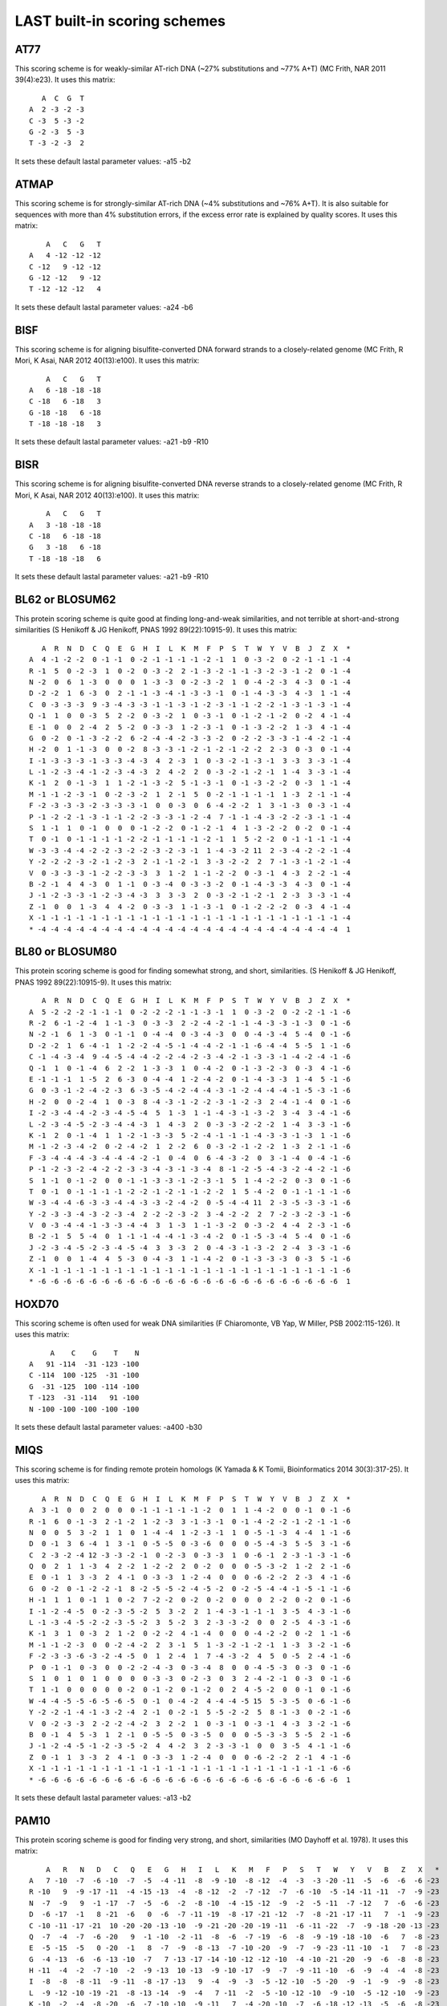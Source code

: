 LAST built-in scoring schemes
=============================

AT77
----

This scoring scheme is for weakly-similar AT-rich DNA (~27%
substitutions and ~77% A+T) (MC Frith, NAR 2011 39(4):e23).
It uses this matrix::

     A  C  G  T
  A  2 -3 -2 -3
  C -3  5 -3 -2
  G -2 -3  5 -3
  T -3 -2 -3  2

It sets these default lastal parameter values:
-a15 -b2

ATMAP
-----

This scoring scheme is for strongly-similar AT-rich DNA (~4%
substitutions and ~76% A+T).  It is also suitable for sequences with
more than 4% substitution errors, if the excess error rate is
explained by quality scores.
It uses this matrix::

      A   C   G   T
  A   4 -12 -12 -12
  C -12   9 -12 -12
  G -12 -12   9 -12
  T -12 -12 -12   4

It sets these default lastal parameter values:
-a24 -b6

BISF
----

This scoring scheme is for aligning bisulfite-converted DNA forward
strands to a closely-related genome (MC Frith, R Mori, K Asai, NAR
2012 40(13):e100).
It uses this matrix::

      A   C   G   T
  A   6 -18 -18 -18
  C -18   6 -18   3
  G -18 -18   6 -18
  T -18 -18 -18   3

It sets these default lastal parameter values:
-a21 -b9 -R10

BISR
----

This scoring scheme is for aligning bisulfite-converted DNA reverse
strands to a closely-related genome (MC Frith, R Mori, K Asai, NAR
2012 40(13):e100).
It uses this matrix::

      A   C   G   T
  A   3 -18 -18 -18
  C -18   6 -18 -18
  G   3 -18   6 -18
  T -18 -18 -18   6

It sets these default lastal parameter values:
-a21 -b9 -R10

BL62 or BLOSUM62
----------------

This protein scoring scheme is quite good at finding long-and-weak
similarities, and not terrible at short-and-strong similarities (S
Henikoff & JG Henikoff, PNAS 1992 89(22):10915-9).
It uses this matrix::

     A  R  N  D  C  Q  E  G  H  I  L  K  M  F  P  S  T  W  Y  V  B  J  Z  X  *
  A  4 -1 -2 -2  0 -1 -1  0 -2 -1 -1 -1 -1 -2 -1  1  0 -3 -2  0 -2 -1 -1 -1 -4
  R -1  5  0 -2 -3  1  0 -2  0 -3 -2  2 -1 -3 -2 -1 -1 -3 -2 -3 -1 -2  0 -1 -4
  N -2  0  6  1 -3  0  0  0  1 -3 -3  0 -2 -3 -2  1  0 -4 -2 -3  4 -3  0 -1 -4
  D -2 -2  1  6 -3  0  2 -1 -1 -3 -4 -1 -3 -3 -1  0 -1 -4 -3 -3  4 -3  1 -1 -4
  C  0 -3 -3 -3  9 -3 -4 -3 -3 -1 -1 -3 -1 -2 -3 -1 -1 -2 -2 -1 -3 -1 -3 -1 -4
  Q -1  1  0  0 -3  5  2 -2  0 -3 -2  1  0 -3 -1  0 -1 -2 -1 -2  0 -2  4 -1 -4
  E -1  0  0  2 -4  2  5 -2  0 -3 -3  1 -2 -3 -1  0 -1 -3 -2 -2  1 -3  4 -1 -4
  G  0 -2  0 -1 -3 -2 -2  6 -2 -4 -4 -2 -3 -3 -2  0 -2 -2 -3 -3 -1 -4 -2 -1 -4
  H -2  0  1 -1 -3  0  0 -2  8 -3 -3 -1 -2 -1 -2 -1 -2 -2  2 -3  0 -3  0 -1 -4
  I -1 -3 -3 -3 -1 -3 -3 -4 -3  4  2 -3  1  0 -3 -2 -1 -3 -1  3 -3  3 -3 -1 -4
  L -1 -2 -3 -4 -1 -2 -3 -4 -3  2  4 -2  2  0 -3 -2 -1 -2 -1  1 -4  3 -3 -1 -4
  K -1  2  0 -1 -3  1  1 -2 -1 -3 -2  5 -1 -3 -1  0 -1 -3 -2 -2  0 -3  1 -1 -4
  M -1 -1 -2 -3 -1  0 -2 -3 -2  1  2 -1  5  0 -2 -1 -1 -1 -1  1 -3  2 -1 -1 -4
  F -2 -3 -3 -3 -2 -3 -3 -3 -1  0  0 -3  0  6 -4 -2 -2  1  3 -1 -3  0 -3 -1 -4
  P -1 -2 -2 -1 -3 -1 -1 -2 -2 -3 -3 -1 -2 -4  7 -1 -1 -4 -3 -2 -2 -3 -1 -1 -4
  S  1 -1  1  0 -1  0  0  0 -1 -2 -2  0 -1 -2 -1  4  1 -3 -2 -2  0 -2  0 -1 -4
  T  0 -1  0 -1 -1 -1 -1 -2 -2 -1 -1 -1 -1 -2 -1  1  5 -2 -2  0 -1 -1 -1 -1 -4
  W -3 -3 -4 -4 -2 -2 -3 -2 -2 -3 -2 -3 -1  1 -4 -3 -2 11  2 -3 -4 -2 -2 -1 -4
  Y -2 -2 -2 -3 -2 -1 -2 -3  2 -1 -1 -2 -1  3 -3 -2 -2  2  7 -1 -3 -1 -2 -1 -4
  V  0 -3 -3 -3 -1 -2 -2 -3 -3  3  1 -2  1 -1 -2 -2  0 -3 -1  4 -3  2 -2 -1 -4
  B -2 -1  4  4 -3  0  1 -1  0 -3 -4  0 -3 -3 -2  0 -1 -4 -3 -3  4 -3  0 -1 -4
  J -1 -2 -3 -3 -1 -2 -3 -4 -3  3  3 -3  2  0 -3 -2 -1 -2 -1  2 -3  3 -3 -1 -4
  Z -1  0  0  1 -3  4  4 -2  0 -3 -3  1 -1 -3 -1  0 -1 -2 -2 -2  0 -3  4 -1 -4
  X -1 -1 -1 -1 -1 -1 -1 -1 -1 -1 -1 -1 -1 -1 -1 -1 -1 -1 -1 -1 -1 -1 -1 -1 -4
  * -4 -4 -4 -4 -4 -4 -4 -4 -4 -4 -4 -4 -4 -4 -4 -4 -4 -4 -4 -4 -4 -4 -4 -4  1

BL80 or BLOSUM80
----------------

This protein scoring scheme is good for finding somewhat strong, and
short, similarities.  (S Henikoff & JG Henikoff, PNAS 1992
89(22):10915-9).
It uses this matrix::

     A  R  N  D  C  Q  E  G  H  I  L  K  M  F  P  S  T  W  Y  V  B  J  Z  X  *
  A  5 -2 -2 -2 -1 -1 -1  0 -2 -2 -2 -1 -1 -3 -1  1  0 -3 -2  0 -2 -2 -1 -1 -6
  R -2  6 -1 -2 -4  1 -1 -3  0 -3 -3  2 -2 -4 -2 -1 -1 -4 -3 -3 -1 -3  0 -1 -6
  N -2 -1  6  1 -3  0 -1 -1  0 -4 -4  0 -3 -4 -3  0  0 -4 -3 -4  5 -4  0 -1 -6
  D -2 -2  1  6 -4 -1  1 -2 -2 -4 -5 -1 -4 -4 -2 -1 -1 -6 -4 -4  5 -5  1 -1 -6
  C -1 -4 -3 -4  9 -4 -5 -4 -4 -2 -2 -4 -2 -3 -4 -2 -1 -3 -3 -1 -4 -2 -4 -1 -6
  Q -1  1  0 -1 -4  6  2 -2  1 -3 -3  1  0 -4 -2  0 -1 -3 -2 -3  0 -3  4 -1 -6
  E -1 -1 -1  1 -5  2  6 -3  0 -4 -4  1 -2 -4 -2  0 -1 -4 -3 -3  1 -4  5 -1 -6
  G  0 -3 -1 -2 -4 -2 -3  6 -3 -5 -4 -2 -4 -4 -3 -1 -2 -4 -4 -4 -1 -5 -3 -1 -6
  H -2  0  0 -2 -4  1  0 -3  8 -4 -3 -1 -2 -2 -3 -1 -2 -3  2 -4 -1 -4  0 -1 -6
  I -2 -3 -4 -4 -2 -3 -4 -5 -4  5  1 -3  1 -1 -4 -3 -1 -3 -2  3 -4  3 -4 -1 -6
  L -2 -3 -4 -5 -2 -3 -4 -4 -3  1  4 -3  2  0 -3 -3 -2 -2 -2  1 -4  3 -3 -1 -6
  K -1  2  0 -1 -4  1  1 -2 -1 -3 -3  5 -2 -4 -1 -1 -1 -4 -3 -3 -1 -3  1 -1 -6
  M -1 -2 -3 -4 -2  0 -2 -4 -2  1  2 -2  6  0 -3 -2 -1 -2 -2  1 -3  2 -1 -1 -6
  F -3 -4 -4 -4 -3 -4 -4 -4 -2 -1  0 -4  0  6 -4 -3 -2  0  3 -1 -4  0 -4 -1 -6
  P -1 -2 -3 -2 -4 -2 -2 -3 -3 -4 -3 -1 -3 -4  8 -1 -2 -5 -4 -3 -2 -4 -2 -1 -6
  S  1 -1  0 -1 -2  0  0 -1 -1 -3 -3 -1 -2 -3 -1  5  1 -4 -2 -2  0 -3  0 -1 -6
  T  0 -1  0 -1 -1 -1 -1 -2 -2 -1 -2 -1 -1 -2 -2  1  5 -4 -2  0 -1 -1 -1 -1 -6
  W -3 -4 -4 -6 -3 -3 -4 -4 -3 -3 -2 -4 -2  0 -5 -4 -4 11  2 -3 -5 -3 -3 -1 -6
  Y -2 -3 -3 -4 -3 -2 -3 -4  2 -2 -2 -3 -2  3 -4 -2 -2  2  7 -2 -3 -2 -3 -1 -6
  V  0 -3 -4 -4 -1 -3 -3 -4 -4  3  1 -3  1 -1 -3 -2  0 -3 -2  4 -4  2 -3 -1 -6
  B -2 -1  5  5 -4  0  1 -1 -1 -4 -4 -1 -3 -4 -2  0 -1 -5 -3 -4  5 -4  0 -1 -6
  J -2 -3 -4 -5 -2 -3 -4 -5 -4  3  3 -3  2  0 -4 -3 -1 -3 -2  2 -4  3 -3 -1 -6
  Z -1  0  0  1 -4  4  5 -3  0 -4 -3  1 -1 -4 -2  0 -1 -3 -3 -3  0 -3  5 -1 -6
  X -1 -1 -1 -1 -1 -1 -1 -1 -1 -1 -1 -1 -1 -1 -1 -1 -1 -1 -1 -1 -1 -1 -1 -1 -6
  * -6 -6 -6 -6 -6 -6 -6 -6 -6 -6 -6 -6 -6 -6 -6 -6 -6 -6 -6 -6 -6 -6 -6 -6  1

HOXD70
------

This scoring scheme is often used for weak DNA similarities (F
Chiaromonte, VB Yap, W Miller, PSB 2002:115-126).
It uses this matrix::

       A    C    G    T    N
  A   91 -114  -31 -123 -100
  C -114  100 -125  -31 -100
  G  -31 -125  100 -114 -100
  T -123  -31 -114   91 -100
  N -100 -100 -100 -100 -100

It sets these default lastal parameter values:
-a400 -b30

MIQS
----

This scoring scheme is for finding remote protein homologs (K Yamada
& K Tomii, Bioinformatics 2014 30(3):317-25).
It uses this matrix::

     A  R  N  D  C  Q  E  G  H  I  L  K  M  F  P  S  T  W  Y  V  B  J  Z  X  *
  A  3 -1  0  0  2  0  0  0 -1 -1 -1 -1 -1 -2  0  1  1 -4 -2  0  0 -1  0 -1 -6
  R -1  6  0 -1 -3  2 -1 -2  1 -2 -3  3 -1 -3 -1  0 -1 -4 -2 -2 -1 -2 -1 -1 -6
  N  0  0  5  3 -2  1  1  0  1 -4 -4  1 -2 -3 -1  1  0 -5 -1 -3  4 -4  1 -1 -6
  D  0 -1  3  6 -4  1  3 -1  0 -5 -5  0 -3 -6  0  0  0 -5 -4 -3  5 -5  3 -1 -6
  C  2 -3 -2 -4 12 -3 -3 -2 -1  0 -2 -3  0 -3 -3  1  0 -6 -1  2 -3 -1 -3 -1 -6
  Q  0  2  1  1 -3  4  2 -2  1 -2 -2  2  0 -2  0  0  0 -5 -3 -2  1 -2  2 -1 -6
  E  0 -1  1  3 -3  2  4 -1  0 -3 -3  1 -2 -4  0  0  0 -6 -2 -2  2 -3  4 -1 -6
  G  0 -2  0 -1 -2 -2 -1  8 -2 -5 -5 -2 -4 -5 -2  0 -2 -5 -4 -4 -1 -5 -1 -1 -6
  H -1  1  1  0 -1  1  0 -2  7 -2 -2  0 -2  0 -2  0  0  0  2 -2  0 -2  0 -1 -6
  I -1 -2 -4 -5  0 -2 -3 -5 -2  5  3 -2  2  1 -4 -3 -1 -1 -1  3 -5  4 -3 -1 -6
  L -1 -3 -4 -5 -2 -2 -3 -5 -2  3  5 -2  3  2 -3 -3 -2  0  0  2 -5  4 -3 -1 -6
  K -1  3  1  0 -3  2  1 -2  0 -2 -2  4 -1 -4  0  0  0 -4 -2 -2  0 -2  1 -1 -6
  M -1 -1 -2 -3  0  0 -2 -4 -2  2  3 -1  5  1 -3 -2 -1 -2 -1  1 -3  3 -2 -1 -6
  F -2 -3 -3 -6 -3 -2 -4 -5  0  1  2 -4  1  7 -4 -3 -2  4  5  0 -5  2 -4 -1 -6
  P  0 -1 -1  0 -3  0  0 -2 -2 -4 -3  0 -3 -4  8  0  0 -4 -5 -3  0 -3  0 -1 -6
  S  1  0  1  0  1  0  0  0  0 -3 -3  0 -2 -3  0  3  2 -4 -2 -1  0 -3  0 -1 -6
  T  1 -1  0  0  0  0  0 -2  0 -1 -2  0 -1 -2  0  2  4 -5 -2  0  0 -1  0 -1 -6
  W -4 -4 -5 -5 -6 -5 -6 -5  0 -1  0 -4 -2  4 -4 -4 -5 15  5 -3 -5  0 -6 -1 -6
  Y -2 -2 -1 -4 -1 -3 -2 -4  2 -1  0 -2 -1  5 -5 -2 -2  5  8 -1 -3  0 -2 -1 -6
  V  0 -2 -3 -3  2 -2 -2 -4 -2  3  2 -2  1  0 -3 -1  0 -3 -1  4 -3  3 -2 -1 -6
  B  0 -1  4  5 -3  1  2 -1  0 -5 -5  0 -3 -5  0  0  0 -5 -3 -3  5 -5  2 -1 -6
  J -1 -2 -4 -5 -1 -2 -3 -5 -2  4  4 -2  3  2 -3 -3 -1  0  0  3 -5  4 -1 -1 -6
  Z  0 -1  1  3 -3  2  4 -1  0 -3 -3  1 -2 -4  0  0  0 -6 -2 -2  2 -1  4 -1 -6
  X -1 -1 -1 -1 -1 -1 -1 -1 -1 -1 -1 -1 -1 -1 -1 -1 -1 -1 -1 -1 -1 -1 -1 -6 -6
  * -6 -6 -6 -6 -6 -6 -6 -6 -6 -6 -6 -6 -6 -6 -6 -6 -6 -6 -6 -6 -6 -6 -6 -6  1

It sets these default lastal parameter values:
-a13 -b2

PAM10
-----

This protein scoring scheme is good for finding very strong, and
short, similarities (MO Dayhoff et al. 1978).
It uses this matrix::

      A   R   N   D   C   Q   E   G   H   I   L   K   M   F   P   S   T   W   Y   V   B   Z   X   *
  A   7 -10  -7  -6 -10  -7  -5  -4 -11  -8  -9 -10  -8 -12  -4  -3  -3 -20 -11  -5  -6  -6  -6 -23
  R -10   9  -9 -17 -11  -4 -15 -13  -4  -8 -12  -2  -7 -12  -7  -6 -10  -5 -14 -11 -11  -7  -9 -23
  N  -7  -9   9  -1 -17  -7  -5  -6  -2  -8 -10  -4 -15 -12  -9  -2  -5 -11  -7 -12   7  -6  -6 -23
  D  -6 -17  -1   8 -21  -6   0  -6  -7 -11 -19  -8 -17 -21 -12  -7  -8 -21 -17 -11   7  -1  -9 -23
  C -10 -11 -17 -21  10 -20 -20 -13 -10  -9 -21 -20 -20 -19 -11  -6 -11 -22  -7  -9 -18 -20 -13 -23
  Q  -7  -4  -7  -6 -20   9  -1 -10  -2 -11  -8  -6  -7 -19  -6  -8  -9 -19 -18 -10  -6   7  -8 -23
  E  -5 -15  -5   0 -20  -1   8  -7  -9  -8 -13  -7 -10 -20  -9  -7  -9 -23 -11 -10  -1   7  -8 -23
  G  -4 -13  -6  -6 -13 -10  -7   7 -13 -17 -14 -10 -12 -12 -10  -4 -10 -21 -20  -9  -6  -8  -8 -23
  H -11  -4  -2  -7 -10  -2  -9 -13  10 -13  -9 -10 -17  -9  -7  -9 -11 -10  -6  -9  -4  -4  -8 -23
  I  -8  -8  -8 -11  -9 -11  -8 -17 -13   9  -4  -9  -3  -5 -12 -10  -5 -20  -9  -1  -9  -9  -8 -23
  L  -9 -12 -10 -19 -21  -8 -13 -14  -9  -4   7 -11  -2  -5 -10 -12 -10  -9 -10  -5 -12 -10  -9 -23
  K -10  -2  -4  -8 -20  -6  -7 -10 -10  -9 -11   7  -4 -20 -10  -7  -6 -18 -12 -13  -5  -6  -8 -23
  M  -8  -7 -15 -17 -20  -7 -10 -12 -17  -3  -2  -4  12  -7 -11  -8  -7 -19 -17  -4 -16  -8  -9 -23
  F -12 -12 -12 -21 -19 -19 -20 -12  -9  -5  -5 -20  -7   9 -13  -9 -12  -7  -1 -12 -14 -20 -12 -23
  P  -4  -7  -9 -12 -11  -6  -9 -10  -7 -12 -10 -10 -11 -13   8  -4  -7 -20 -20  -9 -10  -7  -8 -23
  S  -3  -6  -2  -7  -6  -8  -7  -4  -9 -10 -12  -7  -8  -9  -4   7  -2  -8 -10 -10  -4  -8  -6 -23
  T  -3 -10  -5  -8 -11  -9  -9 -10 -11  -5 -10  -6  -7 -12  -7  -2   8 -19  -9  -6  -6  -9  -7 -23
  W -20  -5 -11 -21 -22 -19 -23 -21 -10 -20  -9 -18 -19  -7 -20  -8 -19  13  -8 -22 -13 -21 -16 -23
  Y -11 -14  -7 -17  -7 -18 -11 -20  -6  -9 -10 -12 -17  -1 -20 -10  -9  -8  10 -10  -9 -13 -11 -23
  V  -5 -11 -12 -11  -9 -10 -10  -9  -9  -1  -5 -13  -4 -12  -9 -10  -6 -22 -10   8 -11 -10  -8 -23
  B  -6 -11   7   7 -18  -6  -1  -6  -4  -9 -12  -5 -16 -14 -10  -4  -6 -13  -9 -11   7  -3  -8 -23
  Z  -6  -7  -6  -1 -20   7   7  -8  -4  -9 -10  -6  -8 -20  -7  -8  -9 -21 -13 -10  -3   7  -8 -23
  X  -6  -9  -6  -9 -13  -8  -8  -8  -8  -8  -9  -8  -9 -12  -8  -6  -7 -16 -11  -8  -8  -8  -8 -23
  * -23 -23 -23 -23 -23 -23 -23 -23 -23 -23 -23 -23 -23 -23 -23 -23 -23 -23 -23 -23 -23 -23 -23   1

It sets these default lastal parameter values:
-a20 -b3

PAM30
-----

This protein scoring scheme is good for finding strong, and short,
similarities (MO Dayhoff et al. 1978).
It uses this matrix::

      A   R   N   D   C   Q   E   G   H   I   L   K   M   F   P   S   T   W   Y   V   B   J   Z   X   *
  A   6  -7  -4  -3  -6  -4  -2  -2  -7  -5  -6  -7  -5  -8  -2   0  -1 -13  -8  -2  -3  -6  -3  -1 -17
  R  -7   8  -6 -10  -8  -2  -9  -9  -2  -5  -8   0  -4  -9  -4  -3  -6  -2 -10  -8  -7  -7  -4  -1 -17
  N  -4  -6   8   2 -11  -3  -2  -3   0  -5  -7  -1  -9  -9  -6   0  -2  -8  -4  -8   6  -6  -3  -1 -17
  D  -3 -10   2   8 -14  -2   2  -3  -4  -7 -12  -4 -11 -15  -8  -4  -5 -15 -11  -8   6 -10   1  -1 -17
  C  -6  -8 -11 -14  10 -14 -14  -9  -7  -6 -15 -14 -13 -13  -8  -3  -8 -15  -4  -6 -12  -9 -14  -1 -17
  Q  -4  -2  -3  -2 -14   8   1  -7   1  -8  -5  -3  -4 -13  -3  -5  -5 -13 -12  -7  -3  -5   6  -1 -17
  E  -2  -9  -2   2 -14   1   8  -4  -5  -5  -9  -4  -7 -14  -5  -4  -6 -17  -8  -6   1  -7   6  -1 -17
  G  -2  -9  -3  -3  -9  -7  -4   6  -9 -11 -10  -7  -8  -9  -6  -2  -6 -15 -14  -5  -3 -10  -5  -1 -17
  H  -7  -2   0  -4  -7   1  -5  -9   9  -9  -6  -6 -10  -6  -4  -6  -7  -7  -3  -6  -1  -7  -1  -1 -17
  I  -5  -5  -5  -7  -6  -8  -5 -11  -9   8  -1  -6  -1  -2  -8  -7  -2 -14  -6   2  -6   5  -6  -1 -17
  L  -6  -8  -7 -12 -15  -5  -9 -10  -6  -1   7  -8   1  -3  -7  -8  -7  -6  -7  -2  -9   6  -7  -1 -17
  K  -7   0  -1  -4 -14  -3  -4  -7  -6  -6  -8   7  -2 -14  -6  -4  -3 -12  -9  -9  -2  -7  -4  -1 -17
  M  -5  -4  -9 -11 -13  -4  -7  -8 -10  -1   1  -2  11  -4  -8  -5  -4 -13 -11  -1 -10   0  -5  -1 -17
  F  -8  -9  -9 -15 -13 -13 -14  -9  -6  -2  -3 -14  -4   9 -10  -6  -9  -4   2  -8 -10  -2 -13  -1 -17
  P  -2  -4  -6  -8  -8  -3  -5  -6  -4  -8  -7  -6  -8 -10   8  -2  -4 -14 -13  -6  -7  -7  -4  -1 -17
  S   0  -3   0  -4  -3  -5  -4  -2  -6  -7  -8  -4  -5  -6  -2   6   0  -5  -7  -6  -1  -8  -5  -1 -17
  T  -1  -6  -2  -5  -8  -5  -6  -6  -7  -2  -7  -3  -4  -9  -4   0   7 -13  -6  -3  -3  -5  -6  -1 -17
  W -13  -2  -8 -15 -15 -13 -17 -15  -7 -14  -6 -12 -13  -4 -14  -5 -13  13  -5 -15 -10  -7 -14  -1 -17
  Y  -8 -10  -4 -11  -4 -12  -8 -14  -3  -6  -7  -9 -11   2 -13  -7  -6  -5  10  -7  -6  -7  -9  -1 -17
  V  -2  -8  -8  -8  -6  -7  -6  -5  -6   2  -2  -9  -1  -8  -6  -6  -3 -15  -7   7  -8   0  -6  -1 -17
  B  -3  -7   6   6 -12  -3   1  -3  -1  -6  -9  -2 -10 -10  -7  -1  -3 -10  -6  -8   6  -8   0  -1 -17
  J  -6  -7  -6 -10  -9  -5  -7 -10  -7   5   6  -7   0  -2  -7  -8  -5  -7  -7   0  -8   6  -6  -1 -17
  Z  -3  -4  -3   1 -14   6   6  -5  -1  -6  -7  -4  -5 -13  -4  -5  -6 -14  -9  -6   0  -6   6  -1 -17
  X  -1  -1  -1  -1  -1  -1  -1  -1  -1  -1  -1  -1  -1  -1  -1  -1  -1  -1  -1  -1  -1  -1  -1  -1 -17
  * -17 -17 -17 -17 -17 -17 -17 -17 -17 -17 -17 -17 -17 -17 -17 -17 -17 -17 -17 -17 -17 -17 -17 -17   1

It sets these default lastal parameter values:
-a13 -b3

